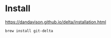 
* Install
https://dandavison.github.io/delta/installation.html
#+begin_src shell
brew install git-delta
#+end_src
